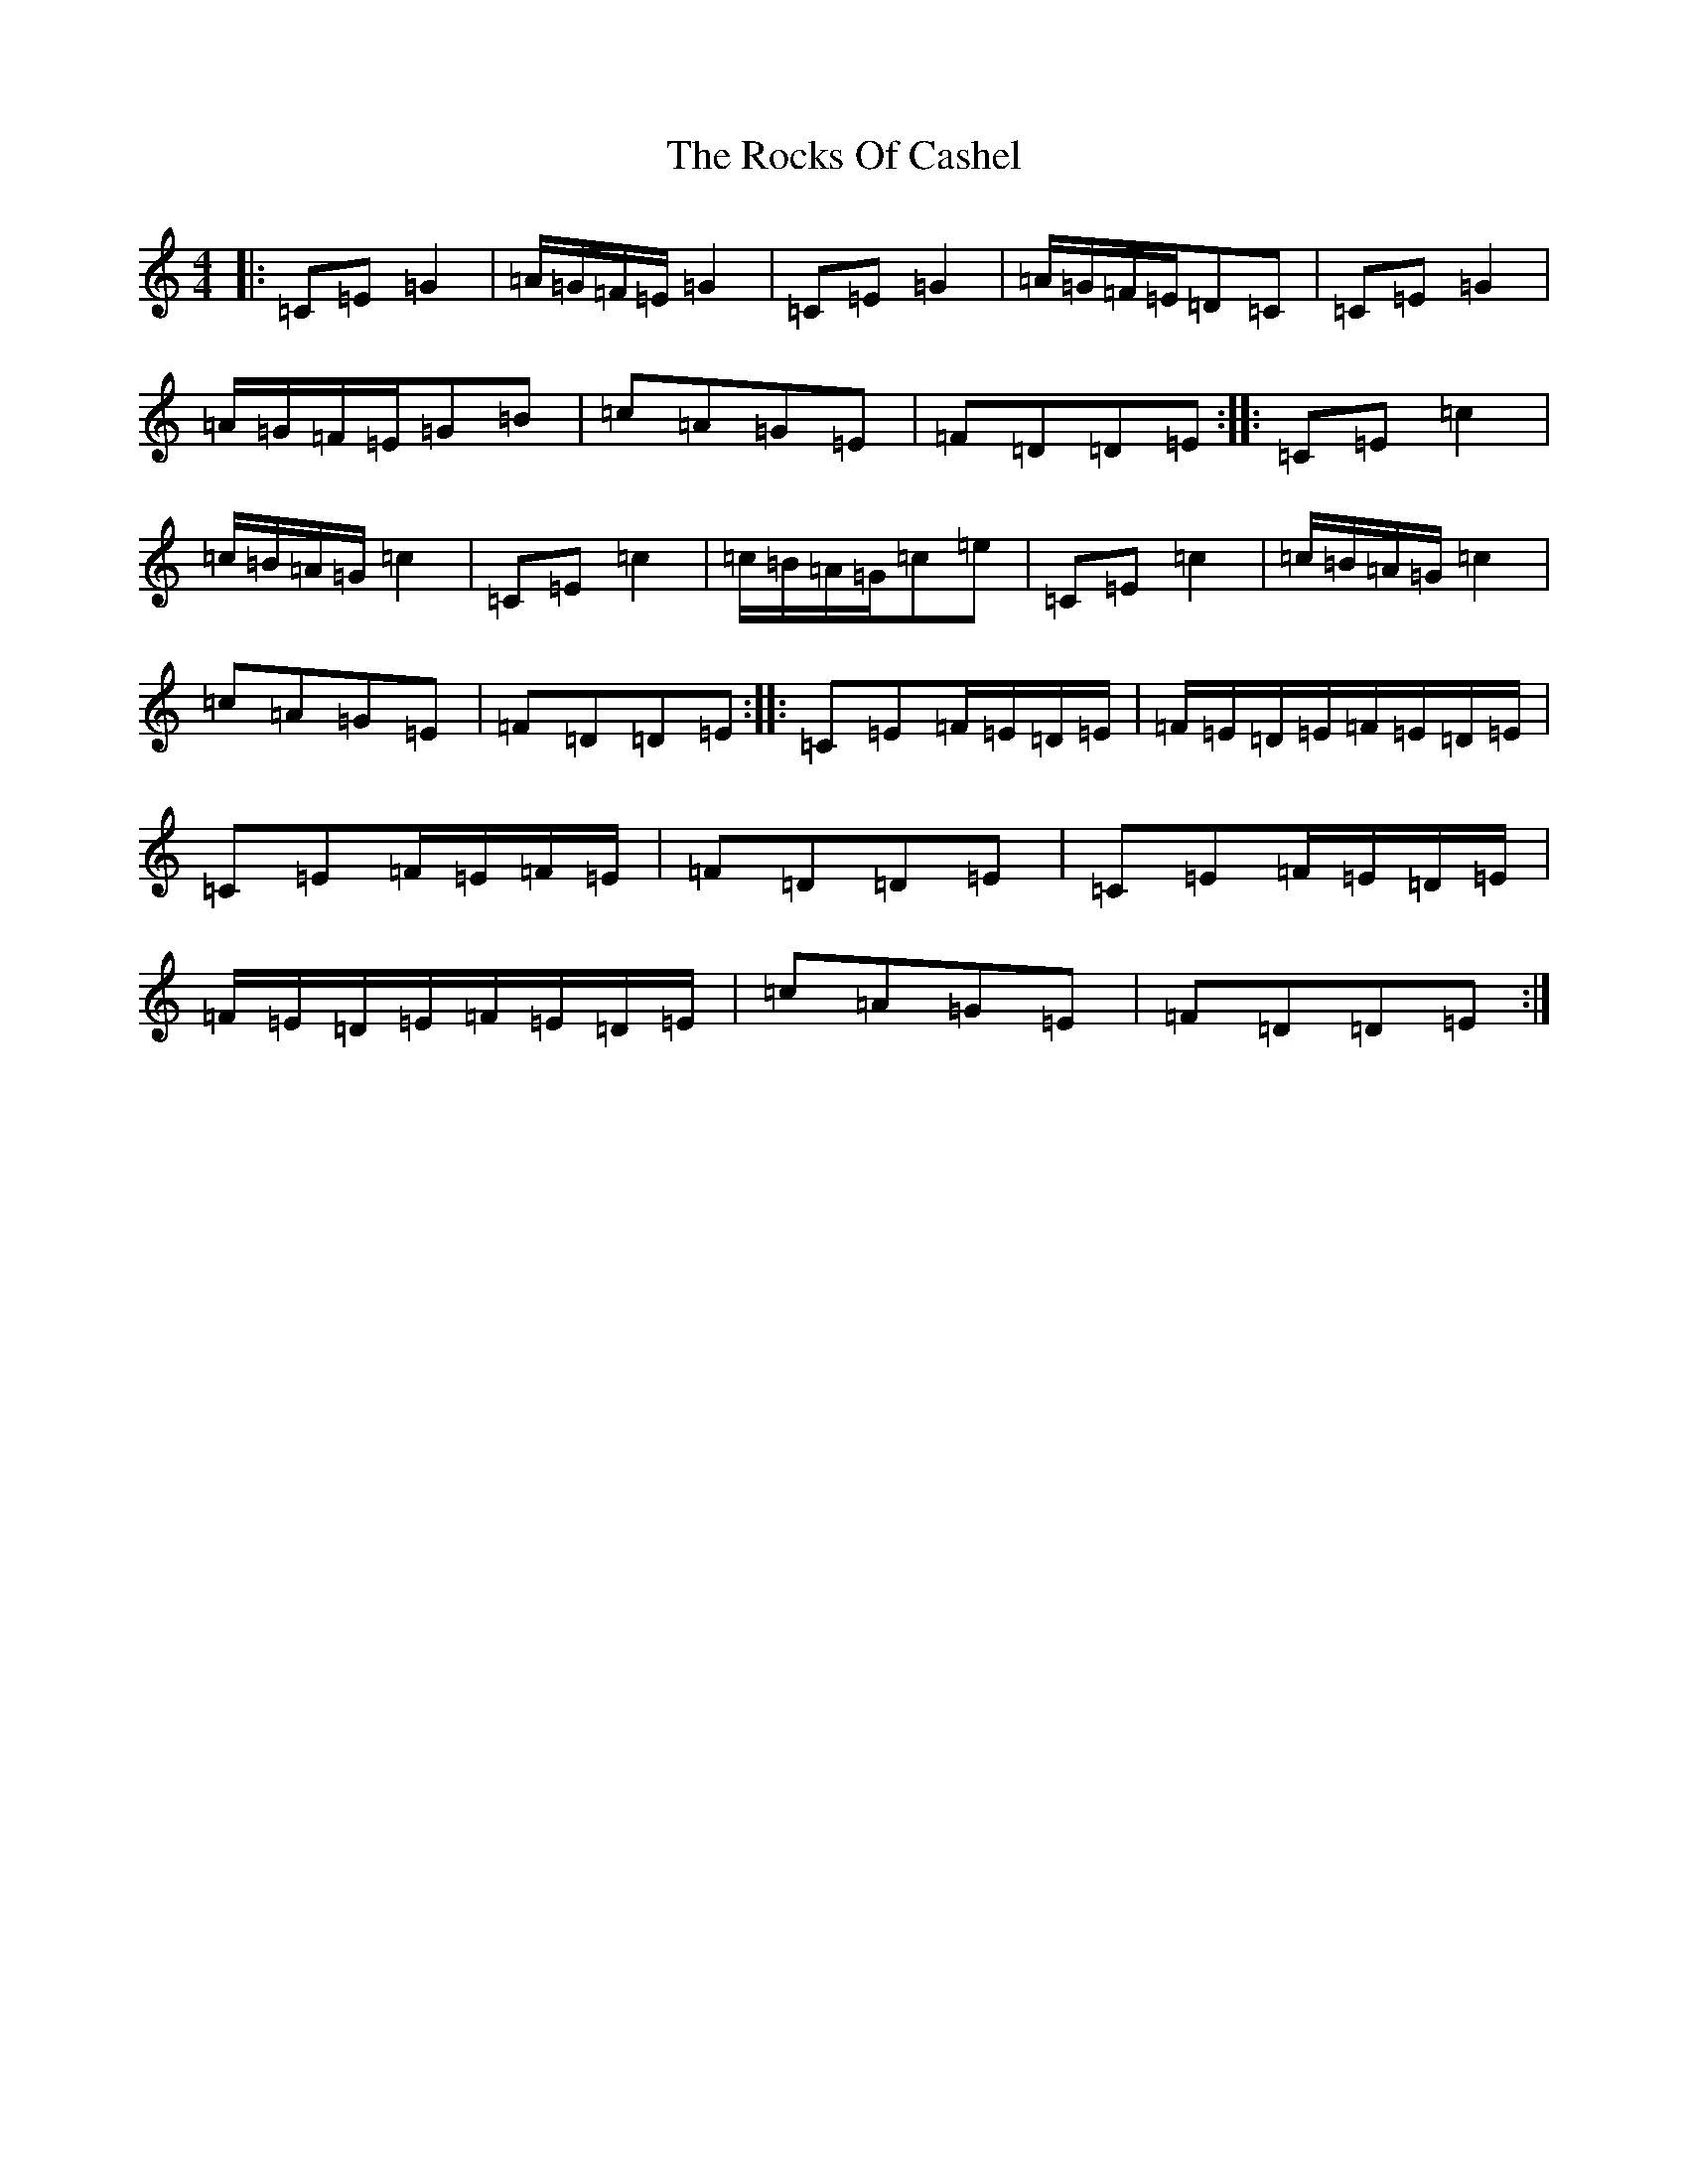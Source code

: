 X: 18373
T: Rocks Of Cashel, The
S: https://thesession.org/tunes/10296#setting10296
Z: G Major
R: march
M: 4/4
L: 1/8
K: C Major
|:=C=E=G2|=A/2=G/2=F/2=E/2=G2|=C=E=G2|=A/2=G/2=F/2=E/2=D=C|=C=E=G2|=A/2=G/2=F/2=E/2=G=B|=c=A=G=E|=F=D=D=E:||:=C=E=c2|=c/2=B/2=A/2=G/2=c2|=C=E=c2|=c/2=B/2=A/2=G/2=c=e|=C=E=c2|=c/2=B/2=A/2=G/2=c2|=c=A=G=E|=F=D=D=E:||:=C=E=F/2=E/2=D/2=E/2|=F/2=E/2=D/2=E/2=F/2=E/2=D/2=E/2|=C=E=F/2=E/2=F/2=E/2|=F=D=D=E|=C=E=F/2=E/2=D/2=E/2|=F/2=E/2=D/2=E/2=F/2=E/2=D/2=E/2|=c=A=G=E|=F=D=D=E:|